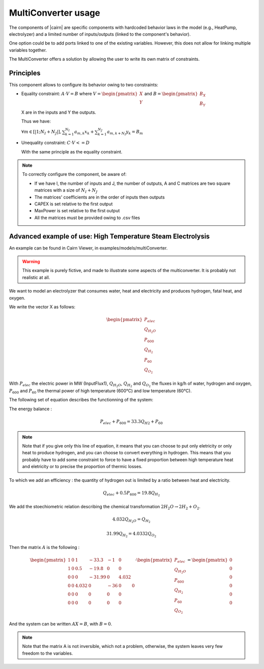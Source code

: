 MultiConverter usage
~~~~~~~~~~~~~~~~~~~~~~~~~~~~~~~
The components of |cairn| are specific components with hardcoded behavior laws in the model (e.g., HeatPump, electrolyzer) and a limited number of inputs/outputs (linked to the component's behavior).

One option could be to add ports linked to one of the existing variables. However, this does not allow for linking multiple variables together.

The MultiConverter offers a solution by allowing the user to write its own matrix of constraints.

Principles
^^^^^^^^^^

This component allows to configure its behavior owing to two constraints:

- Equality constraint:  :math:`A \cdot V = B`
  where :math:`V = \begin{pmatrix}X\\Y\end{pmatrix}` and :math:`B = \begin{pmatrix}B_{X}\\B_{Y}\end{pmatrix}`
  
  X are in the inputs and Y the outputs.

  Thus we have:

  :math:`\forall{m} \in{[|1;N_{I}+N_{J}|]}, \sum_{k=1}^{N_{I}} a_{m,k}x_{k} + \sum_{k=1}^{N_{J}} a_{m,k+N_{I}}y_{k} = B_{m}`

- Unequality constraint: :math:`C \cdot V <= D`

  With the same principle as the equality constraint.

.. note::

    To correctly configure the component, be aware of:
    
    - If we have I, the number of inputs and J, the number of outputs, A and C matrices are two square matrices with a size of :math:`N_{I} + N_{J}`
    - The matrices' coefficients are in the order of inputs then outputs
    - CAPEX is set relative to the first output
    - MaxPower is set relative to the first output
    - All the matrices must be provided owing to .csv files

Advanced example of use: High Temperature Steam Electrolysis
^^^^^^^^^^^^^^^^^^^^^^^^^^^^^^^^^^^^^^^^^^^^^^^^^^^^^^^^^^^^

An example can be found in Cairn Viewer, in examples/models/multiConverter.

.. warning::
    This example is purely fictive, and made to illustrate some aspects of the multiconverter. It is probably not realistic at all. 

We want to model an electrolyzer that consumes water, heat and electricity and produces hydrogen, fatal heat, and oxygen.

We write the vector X as follows:

.. math::

    \begin{pmatrix}
    P_{elec}\\
    Q_{H_2O}\\
    P_{600}\\
    Q_{H_2}\\
    P_{60}\\
    Q_{O_2}
    \end{pmatrix}

With :math:`P_{elec}` the electric power in MW (InputFlux1), :math:`Q_{H_2O}`, :math:`Q_{H_2}` and :math:`Q_{O_2}` the fluxes in kg/h of water, hydrogen and oxygen, :math:`P_{600}` and :math:`P_{60}` the thermal power of high temperature (600°C) and low temperature (60°C). 

The following set of equation describes the functionning of the system:

The energy balance : 

.. math:: P_{elec} + P_{600} = 33.3 Q_{H2} + P_{60}

.. note::

    Note that if you give only this line of equation, it means that you can choose to put only eletricity or only heat to produce hydrogen, and you can choose to convert everything in hydrogen. This means that you probably have to add some constraint to force to have a fixed proportion between high temperature heat and eletricity or to precise the proportion of thermic losses.  

To which we add an efficiency : the quantity of hydrogen out is limited by a ratio between heat and electricity.  

.. math::    Q_{elec} + 0.5P_{600} = 19.8 Q_{H_2} 

We add the stoechiometric relation describing the chemical transformation :math:`2 H_2O \rightarrow 2H_2 + O_2`.

.. math:: 4.032 Q_{H_2O} = Q_{H_2}

.. math:: 31.99 Q_{H_2} = 4.0332 Q_{O_2}


Then the matrix :math:`A` is the following : 

.. math:: 

    \begin{pmatrix} 
    1 & 0 & 1 & -33.3 & -1 & 0 \\ 
    1 & 0 & 0.5 & -19.8 & 0 & 0 \\ 
    0 & 0 & 0 & -31.99 & 0 & 4.032 \\ 
    0 & 0 & 4.032 & 0 & -36 & 0 & 0 \\ 
    0 & 0 & 0 & 0 & 0 & 0 \\ 
    0 & 0 & 0 & 0 & 0 & 0 
    \end{pmatrix} \cdot
    \begin{pmatrix}
    P_{elec}\\
    Q_{H_2O}\\
    P_{600}\\
    Q_{H_2}\\
    P_{60}\\
    Q_{O_2}
    \end{pmatrix} = 
    \begin{pmatrix}
    0\\
    0\\
    0\\
    0\\
    0\\
    0
    \end{pmatrix}

And the system can be written :math:`AX = B`, with :math:`B=0`.

.. note::
    
    Note that the matrix A is not inversible, which not a problem, otherwise, the system leaves very few freedom to the variables.

